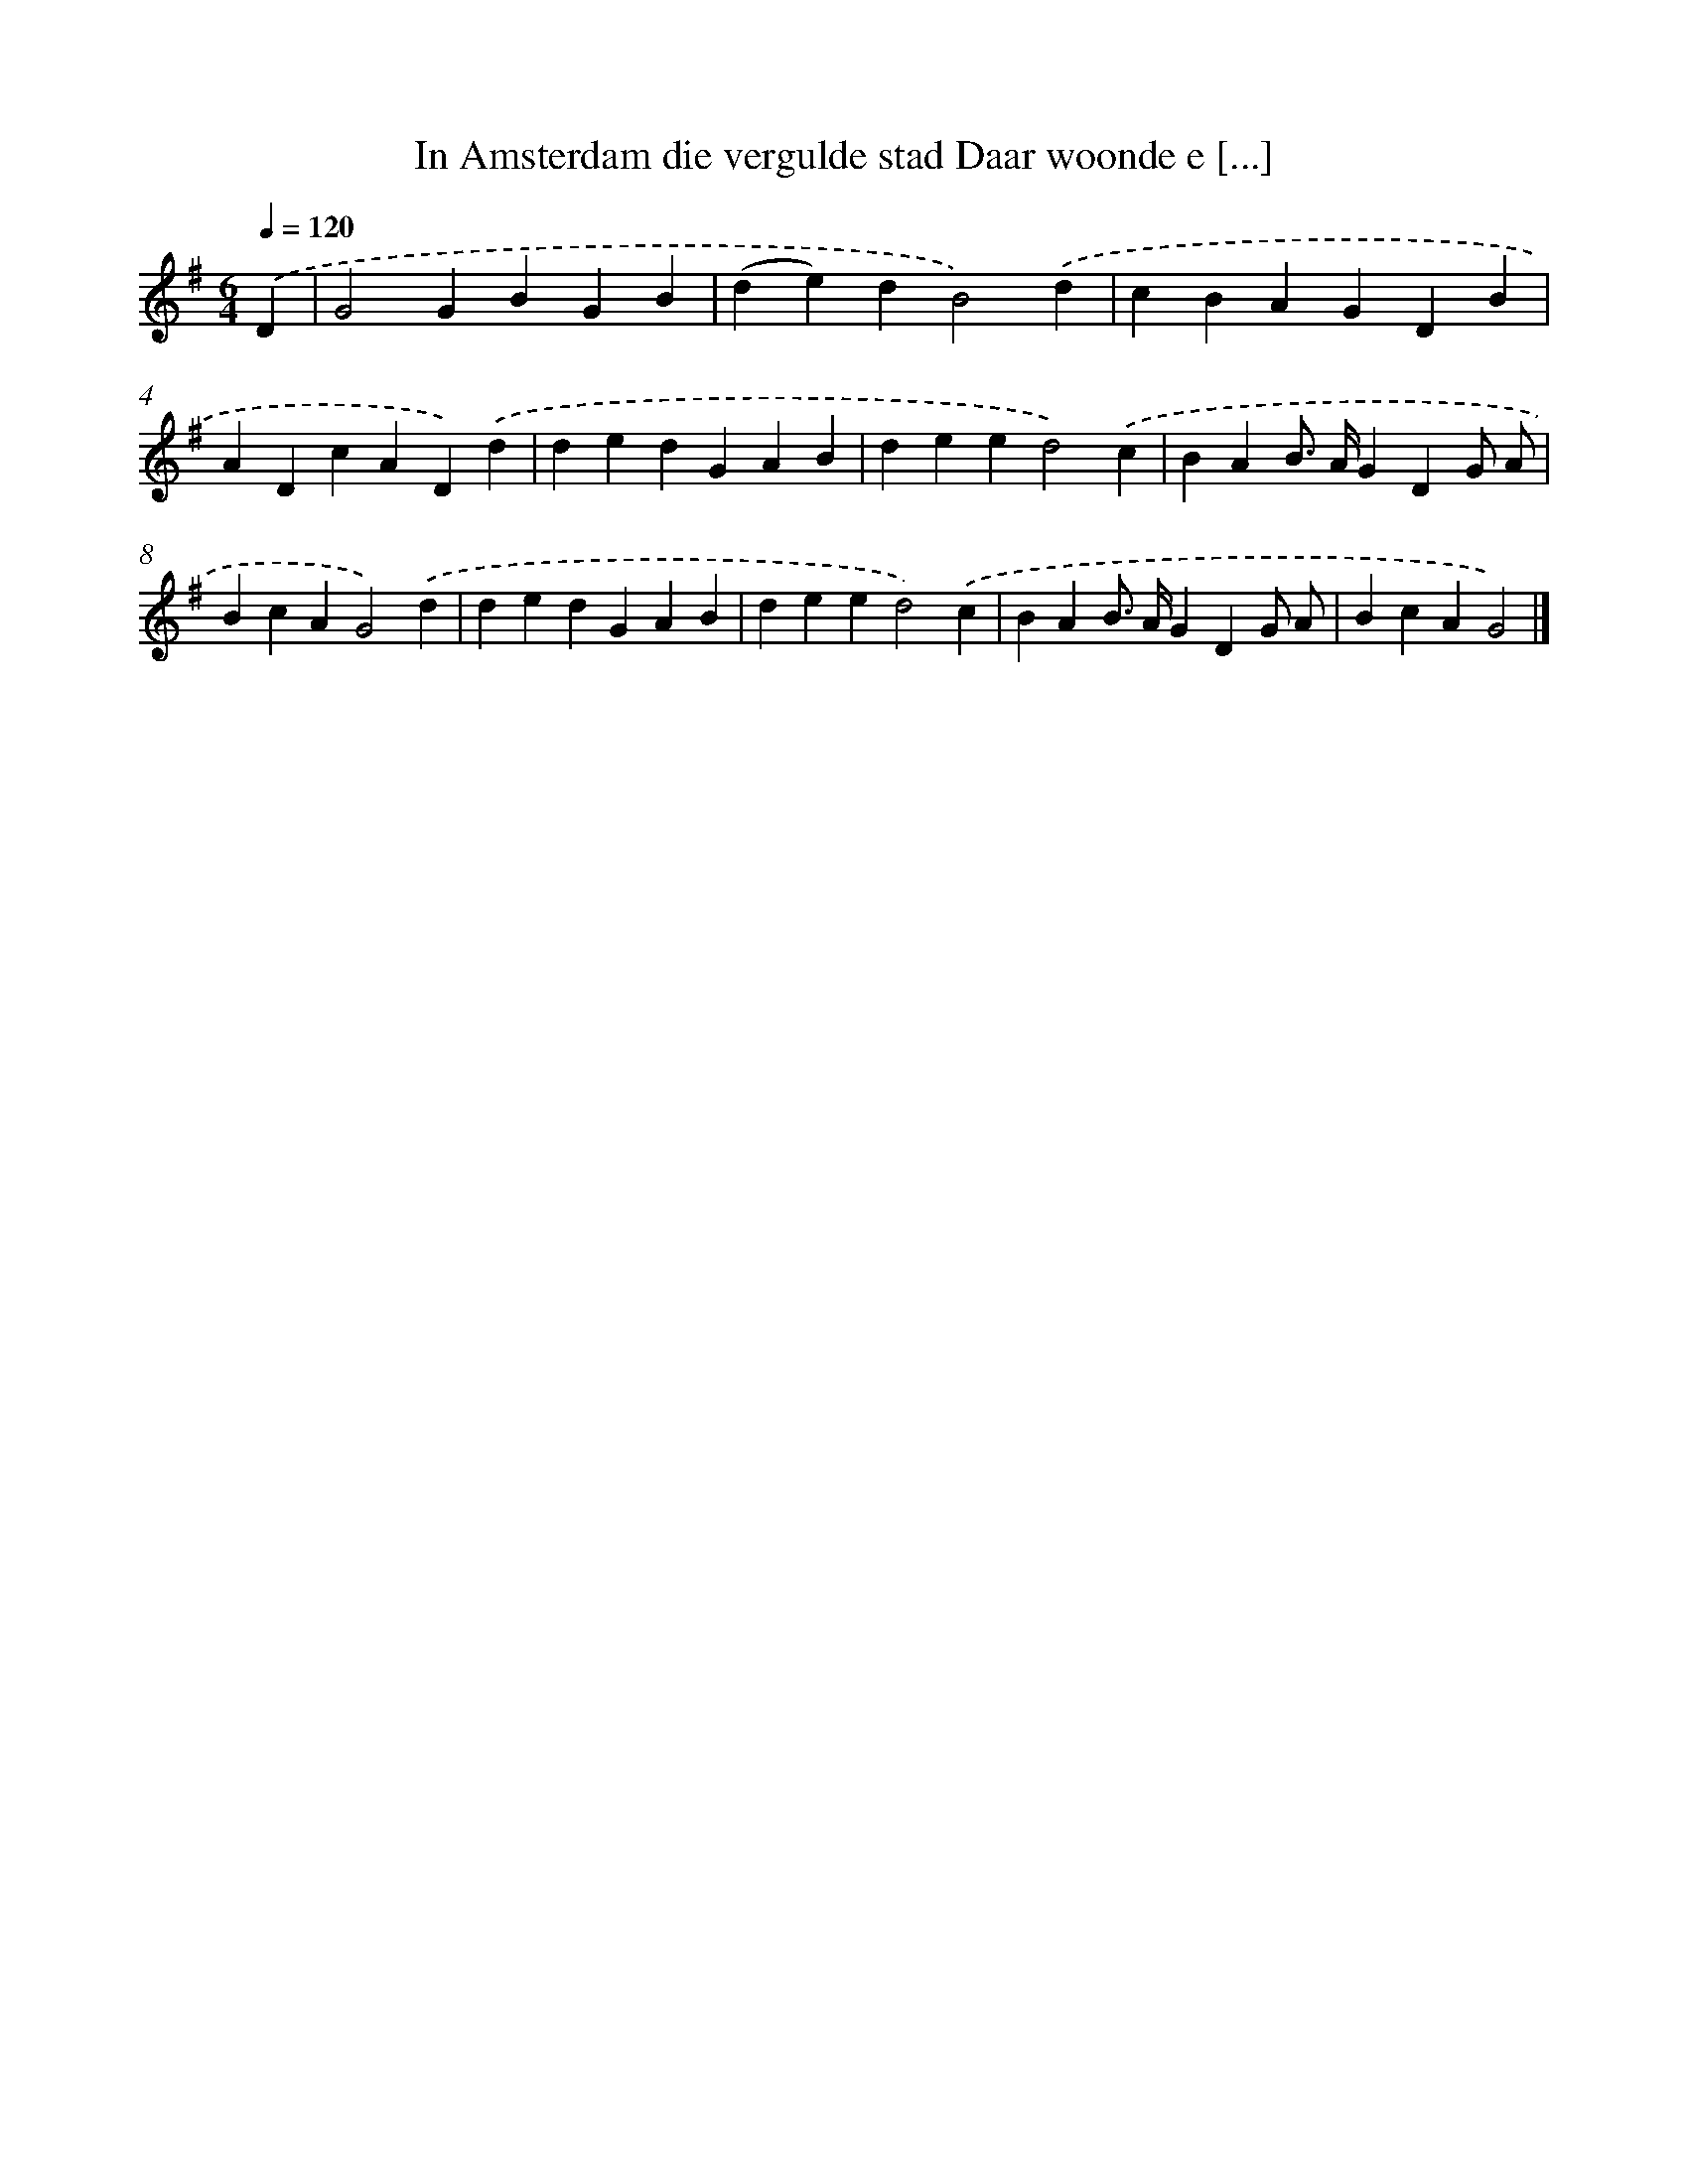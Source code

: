 X: 2265
T: In Amsterdam die vergulde stad Daar woonde e [...]
%%abc-version 2.0
%%abcx-abcm2ps-target-version 5.9.1 (29 Sep 2008)
%%abc-creator hum2abc beta
%%abcx-conversion-date 2018/11/01 14:35:49
%%humdrum-veritas 111433988
%%humdrum-veritas-data 3832442169
%%continueall 1
%%barnumbers 0
L: 1/4
M: 6/4
Q: 1/4=120
K: G clef=treble
.('D [I:setbarnb 1]|
G2GBGB |
(de)dB2).('d |
cBAGDB |
ADcAD).('d |
dedGAB |
deed2).('c |
BAB/> A/GDG/ A/ |
BcAG2).('d |
dedGAB |
deed2).('c |
BAB/> A/GDG/ A/ |
BcAG2) |]
